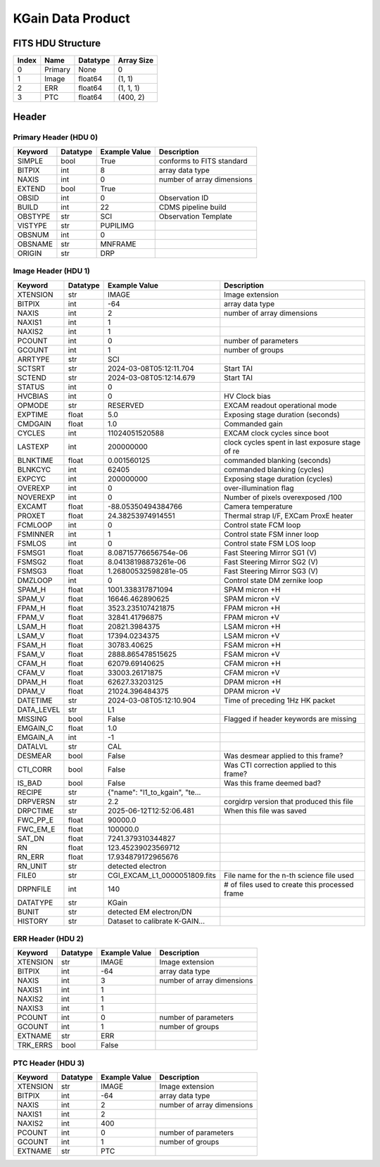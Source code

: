 .. _kgain-label:

KGain Data Product
========================================


FITS HDU Structure
------------------


+-------+------------------+----------+----------------------+
| Index | Name             | Datatype | Array Size           |
+=======+==================+==========+======================+
| 0     | Primary          | None     | 0                    |
+-------+------------------+----------+----------------------+
| 1     | Image            | float64  | (1, 1)               |
+-------+------------------+----------+----------------------+
| 2     | ERR              | float64  | (1, 1, 1)            |
+-------+------------------+----------+----------------------+
| 3     | PTC              | float64  | (400, 2)             |
+-------+------------------+----------+----------------------+


Header
------

Primary Header (HDU 0)
^^^^^^^^^^^^^^^^^^^^^^


+------------+------------+--------------------------------+----------------------------------------------------+
| Keyword    | Datatype   | Example Value                  | Description                                        |
+============+============+================================+====================================================+
| SIMPLE     | bool       | True                           | conforms to FITS standard                          |
+------------+------------+--------------------------------+----------------------------------------------------+
| BITPIX     | int        | 8                              | array data type                                    |
+------------+------------+--------------------------------+----------------------------------------------------+
| NAXIS      | int        | 0                              | number of array dimensions                         |
+------------+------------+--------------------------------+----------------------------------------------------+
| EXTEND     | bool       | True                           |                                                    |
+------------+------------+--------------------------------+----------------------------------------------------+
| OBSID      | int        | 0                              | Observation ID                                     |
+------------+------------+--------------------------------+----------------------------------------------------+
| BUILD      | int        | 22                             | CDMS pipeline build                                |
+------------+------------+--------------------------------+----------------------------------------------------+
| OBSTYPE    | str        | SCI                            | Observation Template                               |
+------------+------------+--------------------------------+----------------------------------------------------+
| VISTYPE    | str        | PUPILIMG                       |                                                    |
+------------+------------+--------------------------------+----------------------------------------------------+
| OBSNUM     | int        | 0                              |                                                    |
+------------+------------+--------------------------------+----------------------------------------------------+
| OBSNAME    | str        | MNFRAME                        |                                                    |
+------------+------------+--------------------------------+----------------------------------------------------+
| ORIGIN     | str        | DRP                            |                                                    |
+------------+------------+--------------------------------+----------------------------------------------------+


Image Header (HDU 1)
^^^^^^^^^^^^^^^^^^^^


+------------+------------+--------------------------------+----------------------------------------------------+
| Keyword    | Datatype   | Example Value                  | Description                                        |
+============+============+================================+====================================================+
| XTENSION   | str        | IMAGE                          | Image extension                                    |
+------------+------------+--------------------------------+----------------------------------------------------+
| BITPIX     | int        | -64                            | array data type                                    |
+------------+------------+--------------------------------+----------------------------------------------------+
| NAXIS      | int        | 2                              | number of array dimensions                         |
+------------+------------+--------------------------------+----------------------------------------------------+
| NAXIS1     | int        | 1                              |                                                    |
+------------+------------+--------------------------------+----------------------------------------------------+
| NAXIS2     | int        | 1                              |                                                    |
+------------+------------+--------------------------------+----------------------------------------------------+
| PCOUNT     | int        | 0                              | number of parameters                               |
+------------+------------+--------------------------------+----------------------------------------------------+
| GCOUNT     | int        | 1                              | number of groups                                   |
+------------+------------+--------------------------------+----------------------------------------------------+
| ARRTYPE    | str        | SCI                            |                                                    |
+------------+------------+--------------------------------+----------------------------------------------------+
| SCTSRT     | str        | 2024-03-08T05:12:11.704        | Start TAI                                          |
+------------+------------+--------------------------------+----------------------------------------------------+
| SCTEND     | str        | 2024-03-08T05:12:14.679        | Start TAI                                          |
+------------+------------+--------------------------------+----------------------------------------------------+
| STATUS     | int        | 0                              |                                                    |
+------------+------------+--------------------------------+----------------------------------------------------+
| HVCBIAS    | int        | 0                              | HV Clock bias                                      |
+------------+------------+--------------------------------+----------------------------------------------------+
| OPMODE     | str        | RESERVED                       | EXCAM readout operational mode                     |
+------------+------------+--------------------------------+----------------------------------------------------+
| EXPTIME    | float      | 5.0                            | Exposing stage duration (seconds)                  |
+------------+------------+--------------------------------+----------------------------------------------------+
| CMDGAIN    | float      | 1.0                            | Commanded gain                                     |
+------------+------------+--------------------------------+----------------------------------------------------+
| CYCLES     | int        | 11024051520588                 | EXCAM clock cycles since boot                      |
+------------+------------+--------------------------------+----------------------------------------------------+
| LASTEXP    | int        | 200000000                      | clock cycles spent in last exposure stage of re    |
+------------+------------+--------------------------------+----------------------------------------------------+
| BLNKTIME   | float      | 0.001560125                    | commanded blanking (seconds)                       |
+------------+------------+--------------------------------+----------------------------------------------------+
| BLNKCYC    | int        | 62405                          | commanded blanking (cycles)                        |
+------------+------------+--------------------------------+----------------------------------------------------+
| EXPCYC     | int        | 200000000                      | Exposing stage duration (cycles)                   |
+------------+------------+--------------------------------+----------------------------------------------------+
| OVEREXP    | int        | 0                              | over-illumination flag                             |
+------------+------------+--------------------------------+----------------------------------------------------+
| NOVEREXP   | int        | 0                              | Number of pixels overexposed /100                  |
+------------+------------+--------------------------------+----------------------------------------------------+
| EXCAMT     | float      | -88.05350494384766             | Camera temperature                                 |
+------------+------------+--------------------------------+----------------------------------------------------+
| PROXET     | float      | 24.38253974914551              | Thermal strap I/F, EXCam ProxE heater              |
+------------+------------+--------------------------------+----------------------------------------------------+
| FCMLOOP    | int        | 0                              | Control state FCM loop                             |
+------------+------------+--------------------------------+----------------------------------------------------+
| FSMINNER   | int        | 1                              | Control state FSM inner loop                       |
+------------+------------+--------------------------------+----------------------------------------------------+
| FSMLOS     | int        | 0                              | Control state FSM LOS loop                         |
+------------+------------+--------------------------------+----------------------------------------------------+
| FSMSG1     | float      | 8.08715776656754e-06           | Fast Steering Mirror SG1 (V)                       |
+------------+------------+--------------------------------+----------------------------------------------------+
| FSMSG2     | float      | 8.04138198873261e-06           | Fast Steering Mirror SG2 (V)                       |
+------------+------------+--------------------------------+----------------------------------------------------+
| FSMSG3     | float      | 1.26800532598281e-05           | Fast Steering Mirror SG3 (V)                       |
+------------+------------+--------------------------------+----------------------------------------------------+
| DMZLOOP    | int        | 0                              | Control state DM zernike loop                      |
+------------+------------+--------------------------------+----------------------------------------------------+
| SPAM_H     | float      | 1001.338317871094              | SPAM micron +H                                     |
+------------+------------+--------------------------------+----------------------------------------------------+
| SPAM_V     | float      | 16646.462890625                | SPAM micron +V                                     |
+------------+------------+--------------------------------+----------------------------------------------------+
| FPAM_H     | float      | 3523.235107421875              | FPAM micron +H                                     |
+------------+------------+--------------------------------+----------------------------------------------------+
| FPAM_V     | float      | 32841.41796875                 | FPAM micron +V                                     |
+------------+------------+--------------------------------+----------------------------------------------------+
| LSAM_H     | float      | 20821.3984375                  | LSAM micron +H                                     |
+------------+------------+--------------------------------+----------------------------------------------------+
| LSAM_V     | float      | 17394.0234375                  | LSAM micron +V                                     |
+------------+------------+--------------------------------+----------------------------------------------------+
| FSAM_H     | float      | 30783.40625                    | FSAM micron +H                                     |
+------------+------------+--------------------------------+----------------------------------------------------+
| FSAM_V     | float      | 2888.865478515625              | FSAM micron +V                                     |
+------------+------------+--------------------------------+----------------------------------------------------+
| CFAM_H     | float      | 62079.69140625                 | CFAM micron +H                                     |
+------------+------------+--------------------------------+----------------------------------------------------+
| CFAM_V     | float      | 33003.26171875                 | CFAM micron +V                                     |
+------------+------------+--------------------------------+----------------------------------------------------+
| DPAM_H     | float      | 62627.33203125                 | DPAM micron +H                                     |
+------------+------------+--------------------------------+----------------------------------------------------+
| DPAM_V     | float      | 21024.396484375                | DPAM micron +V                                     |
+------------+------------+--------------------------------+----------------------------------------------------+
| DATETIME   | str        | 2024-03-08T05:12:10.904        | Time of preceding 1Hz HK packet                    |
+------------+------------+--------------------------------+----------------------------------------------------+
| DATA_LEVEL | str        | L1                             |                                                    |
+------------+------------+--------------------------------+----------------------------------------------------+
| MISSING    | bool       | False                          | Flagged if header keywords are missing             |
+------------+------------+--------------------------------+----------------------------------------------------+
| EMGAIN_C   | float      | 1.0                            |                                                    |
+------------+------------+--------------------------------+----------------------------------------------------+
| EMGAIN_A   | int        | -1                             |                                                    |
+------------+------------+--------------------------------+----------------------------------------------------+
| DATALVL    | str        | CAL                            |                                                    |
+------------+------------+--------------------------------+----------------------------------------------------+
| DESMEAR    | bool       | False                          | Was desmear applied to this frame?                 |
+------------+------------+--------------------------------+----------------------------------------------------+
| CTI_CORR   | bool       | False                          | Was CTI correction applied to this frame?          |
+------------+------------+--------------------------------+----------------------------------------------------+
| IS_BAD     | bool       | False                          | Was this frame deemed bad?                         |
+------------+------------+--------------------------------+----------------------------------------------------+
| RECIPE     | str        | {"name": "l1_to_kgain", "te... |                                                    |
+------------+------------+--------------------------------+----------------------------------------------------+
| DRPVERSN   | str        | 2.2                            | corgidrp version that produced this file           |
+------------+------------+--------------------------------+----------------------------------------------------+
| DRPCTIME   | str        | 2025-06-12T12:52:06.481        | When this file was saved                           |
+------------+------------+--------------------------------+----------------------------------------------------+
| FWC_PP_E   | float      | 90000.0                        |                                                    |
+------------+------------+--------------------------------+----------------------------------------------------+
| FWC_EM_E   | float      | 100000.0                       |                                                    |
+------------+------------+--------------------------------+----------------------------------------------------+
| SAT_DN     | float      | 7241.379310344827              |                                                    |
+------------+------------+--------------------------------+----------------------------------------------------+
| RN         | float      | 123.45239023569712             |                                                    |
+------------+------------+--------------------------------+----------------------------------------------------+
| RN_ERR     | float      | 17.934879172965676             |                                                    |
+------------+------------+--------------------------------+----------------------------------------------------+
| RN_UNIT    | str        | detected electron              |                                                    |
+------------+------------+--------------------------------+----------------------------------------------------+
| FILE0      | str        | CGI_EXCAM_L1_0000051809.fits   | File name for the n-th science file used           |
+------------+------------+--------------------------------+----------------------------------------------------+
| DRPNFILE   | int        | 140                            | # of files used to create this processed frame     |
+------------+------------+--------------------------------+----------------------------------------------------+
| DATATYPE   | str        | KGain                          |                                                    |
+------------+------------+--------------------------------+----------------------------------------------------+
| BUNIT      | str        | detected EM electron/DN        |                                                    |
+------------+------------+--------------------------------+----------------------------------------------------+
| HISTORY    | str        | Dataset to calibrate K-GAIN... |                                                    |
+------------+------------+--------------------------------+----------------------------------------------------+


ERR Header (HDU 2)
^^^^^^^^^^^^^^^^^^


+------------+------------+--------------------------------+----------------------------------------------------+
| Keyword    | Datatype   | Example Value                  | Description                                        |
+============+============+================================+====================================================+
| XTENSION   | str        | IMAGE                          | Image extension                                    |
+------------+------------+--------------------------------+----------------------------------------------------+
| BITPIX     | int        | -64                            | array data type                                    |
+------------+------------+--------------------------------+----------------------------------------------------+
| NAXIS      | int        | 3                              | number of array dimensions                         |
+------------+------------+--------------------------------+----------------------------------------------------+
| NAXIS1     | int        | 1                              |                                                    |
+------------+------------+--------------------------------+----------------------------------------------------+
| NAXIS2     | int        | 1                              |                                                    |
+------------+------------+--------------------------------+----------------------------------------------------+
| NAXIS3     | int        | 1                              |                                                    |
+------------+------------+--------------------------------+----------------------------------------------------+
| PCOUNT     | int        | 0                              | number of parameters                               |
+------------+------------+--------------------------------+----------------------------------------------------+
| GCOUNT     | int        | 1                              | number of groups                                   |
+------------+------------+--------------------------------+----------------------------------------------------+
| EXTNAME    | str        | ERR                            |                                                    |
+------------+------------+--------------------------------+----------------------------------------------------+
| TRK_ERRS   | bool       | False                          |                                                    |
+------------+------------+--------------------------------+----------------------------------------------------+


PTC Header (HDU 3)
^^^^^^^^^^^^^^^^^^


+------------+------------+--------------------------------+----------------------------------------------------+
| Keyword    | Datatype   | Example Value                  | Description                                        |
+============+============+================================+====================================================+
| XTENSION   | str        | IMAGE                          | Image extension                                    |
+------------+------------+--------------------------------+----------------------------------------------------+
| BITPIX     | int        | -64                            | array data type                                    |
+------------+------------+--------------------------------+----------------------------------------------------+
| NAXIS      | int        | 2                              | number of array dimensions                         |
+------------+------------+--------------------------------+----------------------------------------------------+
| NAXIS1     | int        | 2                              |                                                    |
+------------+------------+--------------------------------+----------------------------------------------------+
| NAXIS2     | int        | 400                            |                                                    |
+------------+------------+--------------------------------+----------------------------------------------------+
| PCOUNT     | int        | 0                              | number of parameters                               |
+------------+------------+--------------------------------+----------------------------------------------------+
| GCOUNT     | int        | 1                              | number of groups                                   |
+------------+------------+--------------------------------+----------------------------------------------------+
| EXTNAME    | str        | PTC                            |                                                    |
+------------+------------+--------------------------------+----------------------------------------------------+



